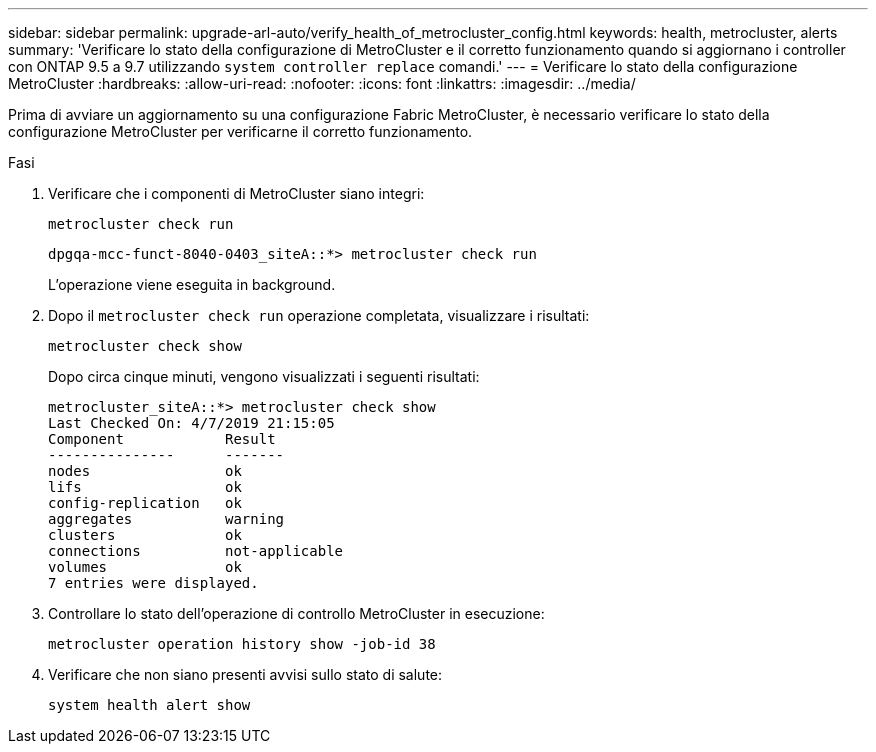 ---
sidebar: sidebar 
permalink: upgrade-arl-auto/verify_health_of_metrocluster_config.html 
keywords: health, metrocluster, alerts 
summary: 'Verificare lo stato della configurazione di MetroCluster e il corretto funzionamento quando si aggiornano i controller con ONTAP 9.5 a 9.7 utilizzando `system controller replace` comandi.' 
---
= Verificare lo stato della configurazione MetroCluster
:hardbreaks:
:allow-uri-read: 
:nofooter: 
:icons: font
:linkattrs: 
:imagesdir: ../media/


[role="lead"]
Prima di avviare un aggiornamento su una configurazione Fabric MetroCluster, è necessario verificare lo stato della configurazione MetroCluster per verificarne il corretto funzionamento.

.Fasi
. Verificare che i componenti di MetroCluster siano integri:
+
`metrocluster check run`

+
[listing]
----
dpgqa-mcc-funct-8040-0403_siteA::*> metrocluster check run
----
+
L'operazione viene eseguita in background.

. Dopo il `metrocluster check run` operazione completata, visualizzare i risultati:
+
`metrocluster check show`

+
Dopo circa cinque minuti, vengono visualizzati i seguenti risultati:

+
[listing]
----
metrocluster_siteA::*> metrocluster check show
Last Checked On: 4/7/2019 21:15:05
Component            Result
---------------      -------
nodes                ok
lifs                 ok
config-replication   ok
aggregates           warning
clusters             ok
connections          not-applicable
volumes              ok
7 entries were displayed.
----
. Controllare lo stato dell'operazione di controllo MetroCluster in esecuzione:
+
`metrocluster operation history show -job-id 38`

. Verificare che non siano presenti avvisi sullo stato di salute:
+
`system health alert show`



